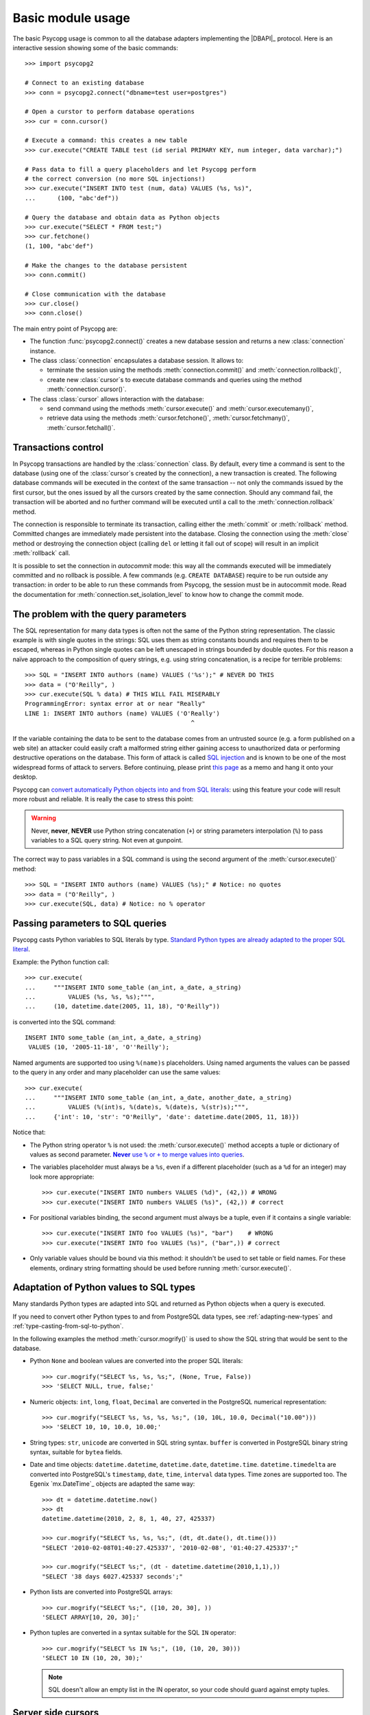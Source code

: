Basic module usage
==================

.. sectionauthor:: Daniele Varrazzo <daniele.varrazzo@gmail.com>

.. index::
    pair: Example; Usage

The basic Psycopg usage is common to all the database adapters implementing
the |DBAPI|_ protocol. Here is an interactive session showing some of the
basic commands::

    >>> import psycopg2

    # Connect to an existing database
    >>> conn = psycopg2.connect("dbname=test user=postgres")

    # Open a curstor to perform database operations
    >>> cur = conn.cursor()

    # Execute a command: this creates a new table
    >>> cur.execute("CREATE TABLE test (id serial PRIMARY KEY, num integer, data varchar);")

    # Pass data to fill a query placeholders and let Psycopg perform
    # the correct conversion (no more SQL injections!)
    >>> cur.execute("INSERT INTO test (num, data) VALUES (%s, %s)", 
    ...      (100, "abc'def"))

    # Query the database and obtain data as Python objects
    >>> cur.execute("SELECT * FROM test;")
    >>> cur.fetchone()
    (1, 100, "abc'def")

    # Make the changes to the database persistent
    >>> conn.commit()

    # Close communication with the database
    >>> cur.close()
    >>> conn.close()


The main entry point of Psycopg are:

- The function :func:`psycopg2.connect()` creates a new database session and
  returns a new :class:`connection` instance.

- The class :class:`connection` encapsulates a database session. It allows to:

  - terminate the session using the methods :meth:`connection.commit()` and 
    :meth:`connection.rollback()`,

  - create new :class:`cursor`\ s to execute database commands and queries
    using the method :meth:`connection.cursor()`.

- The class :class:`cursor` allows interaction with the database:

  - send command using the methods :meth:`cursor.execute()` and
    :meth:`cursor.executemany()`,

  - retrieve data using the methods :meth:`cursor.fetchone()`,
    :meth:`cursor.fetchmany()`, :meth:`cursor.fetchall()`.
  


.. index:: Transaction, Begin, Commit, Rollback, Autocommit

Transactions control
--------------------

In Psycopg transactions are handled by the :class:`connection` class. By
default, every time a command is sent to the database (using one of the
:class:`cursor`\ s created by the connection), a new transaction is created.
The following database commands will be executed in the context of the same
transaction -- not only the commands issued by the first cursor, but the ones
issued by all the cursors created by the same connection.  Should any command
fail, the transaction will be aborted and no further command will be executed
until a call to the :meth:`connection.rollback` method.

The connection is responsible to terminate its transaction, calling either the
:meth:`commit` or :meth:`rollback` method.  Committed changes are immediately
made persistent into the database.  Closing the connection using the
:meth:`close` method or destroying the connection object (calling ``del`` or
letting it fall out of scope) will result in an implicit :meth:`rollback`
call.

It is possible to set the connection in *autocommit* mode: this way all the
commands executed will be immediately committed and no rollback is possible. A
few commands (e.g. ``CREATE DATABASE``) require to be run outside any
transaction: in order to be able to run these commands from Psycopg, the
session must be in autocommit mode.  Read the documentation for
:meth:`connection.set_isolation_level` to know how to change the commit mode.


.. index:: Security, SQL injection

.. _sql-injection:

The problem with the query parameters
-------------------------------------

The SQL representation for many data types is often not the same of the Python
string representation.  The classic example is with single quotes in the
strings: SQL uses them as string constants bounds and requires them to be
escaped, whereas in Python single quotes can be left unescaped in strings
bounded by double quotes. For this reason a naïve approach to the composition
of query strings, e.g. using string concatenation, is a recipe for terrible
problems::

    >>> SQL = "INSERT INTO authors (name) VALUES ('%s');" # NEVER DO THIS
    >>> data = ("O'Reilly", )
    >>> cur.execute(SQL % data) # THIS WILL FAIL MISERABLY
    ProgrammingError: syntax error at or near "Really"
    LINE 1: INSERT INTO authors (name) VALUES ('O'Really')
                                                  ^

If the variable containing the data to be sent to the database comes from an
untrusted source (e.g. a form published on a web site) an attacker could
easily craft a malformed string either gaining access to unauthorized data or
performing destructive operations on the database. This form of attack is
called `SQL injection`_ and is known to be one of the most widespread forms of
attack to servers. Before continuing, please print `this page`__ as a memo and
hang it onto your desktop.

.. _SQL injection: http://en.wikipedia.org/wiki/SQL_injection
.. __: http://xkcd.com/327/

Psycopg can `convert automatically Python objects into and from SQL
literals`__: using this feature your code will result more robust and
reliable. It is really the case to stress this point:

.. __: python-types-adaptation_

.. warning::

    Never, **never**, **NEVER** use Python string concatenation (``+``) or
    string parameters interpolation (``%``) to pass variables to a SQL query
    string.  Not even at gunpoint.

The correct way to pass variables in a SQL command is using the second
argument of the :meth:`cursor.execute()` method::

    >>> SQL = "INSERT INTO authors (name) VALUES (%s);" # Notice: no quotes
    >>> data = ("O'Reilly", )
    >>> cur.execute(SQL, data) # Notice: no % operator



.. index::
    pair: Query; Parameters

.. _query-parameters:

Passing parameters to SQL queries
---------------------------------

Psycopg casts Python variables to SQL literals by type.  `Standard Python types
are already adapted to the proper SQL literal`__. 

.. __: python-types-adaptation_

Example: the Python function call::

    >>> cur.execute(
    ...     """INSERT INTO some_table (an_int, a_date, a_string)
    ...         VALUES (%s, %s, %s);""",
    ...     (10, datetime.date(2005, 11, 18), "O'Reilly"))

is converted into the SQL command::

    INSERT INTO some_table (an_int, a_date, a_string)
     VALUES (10, '2005-11-18', 'O''Reilly');

Named arguments are supported too using ``%(name)s`` placeholders.  Using named
arguments the values can be passed to the query in any order and many
placeholder can use the same values::

    >>> cur.execute(
    ...     """INSERT INTO some_table (an_int, a_date, another_date, a_string)
    ...         VALUES (%(int)s, %(date)s, %(date)s, %(str)s);""",
    ...     {'int': 10, 'str': "O'Reilly", 'date': datetime.date(2005, 11, 18)})

Notice that:

- The Python string operator ``%`` is not used: the :meth:`cursor.execute()`
  method accepts a tuple or dictionary of values as second parameter.
  |sql-warn|__.
  
  .. |sql-warn| replace:: **Never** use ``%`` or ``+`` to merge values
      into queries

  .. __: sql-injection_

- The variables placeholder must always be a ``%s``, even if a different
  placeholder (such as a ``%d`` for an integer) may look more appropriate::

    >>> cur.execute("INSERT INTO numbers VALUES (%d)", (42,)) # WRONG
    >>> cur.execute("INSERT INTO numbers VALUES (%s)", (42,)) # correct

- For positional variables binding, the second argument must always be a
  tuple, even if it contains a single variable::

    >>> cur.execute("INSERT INTO foo VALUES (%s)", "bar")    # WRONG
    >>> cur.execute("INSERT INTO foo VALUES (%s)", ("bar",)) # correct

- Only variable values should be bound via this method: it shouldn't be used
  to set table or field names. For these elements, ordinary string formatting
  should be used before running :meth:`cursor.execute()`.



.. index::
    pair: Objects; Adaptation
    single: Data types; Adaptation

.. _python-types-adaptation:

Adaptation of Python values to SQL types
----------------------------------------

Many standards Python types are adapted into SQL and returned as Python
objects when a query is executed. 

If you need to convert other Python types to and from PostgreSQL data types,
see :ref:`adapting-new-types` and :ref:`type-casting-from-sql-to-python`.

In the following examples the method :meth:`cursor.mogrify()` is used to show
the SQL string that would be sent to the database.

.. index::
    single: None; Adaptation
    single: NULL; Adaptation
    single: Boolean; Adaptation

- Python ``None`` and boolean values are converted into the proper SQL
  literals::

    >>> cur.mogrify("SELECT %s, %s, %s;", (None, True, False))
    >>> 'SELECT NULL, true, false;'

.. index::
    single: Integer; Adaptation
    single: Float; Adaptation
    single: Decimal; Adaptation

- Numeric objects: ``int``, ``long``, ``float``, ``Decimal`` are converted in
  the PostgreSQL numerical representation::

    >>> cur.mogrify("SELECT %s, %s, %s, %s;", (10, 10L, 10.0, Decimal("10.00")))
    >>> 'SELECT 10, 10, 10.0, 10.00;'

.. index::
    single: Strings; Adaptation
    single: Unicode; Adaptation
    single: Buffer; Adaptation
    single: bytea; Adaptation
    single: Binary string

- String types: ``str``, ``unicode`` are converted in SQL string syntax.
  ``buffer`` is converted in PostgreSQL binary string syntax, suitable for
  ``bytea`` fields.

  .. todo:: unicode not working?

.. index::
    single: Date objects; Adaptation
    single: Time objects; Adaptation
    single: Interval objects; Adaptation
    single: mx.DateTime; Adaptation

- Date and time objects: ``datetime.datetime``, ``datetime.date``,
  ``datetime.time``.  ``datetime.timedelta`` are converted into PostgreSQL's
  ``timestamp``, ``date``, ``time``, ``interval`` data types.  Time zones are
  supported too.  The Egenix `mx.DateTime`_ objects are adapted the same way::

    >>> dt = datetime.datetime.now()
    >>> dt
    datetime.datetime(2010, 2, 8, 1, 40, 27, 425337)

    >>> cur.mogrify("SELECT %s, %s, %s;", (dt, dt.date(), dt.time()))
    "SELECT '2010-02-08T01:40:27.425337', '2010-02-08', '01:40:27.425337';"

    >>> cur.mogrify("SELECT %s;", (dt - datetime.datetime(2010,1,1),))
    "SELECT '38 days 6027.425337 seconds';"

.. index::
    single: Array; Adaptation
    single: Lists; Adaptation

- Python lists are converted into PostgreSQL arrays::

    >>> cur.mogrify("SELECT %s;", ([10, 20, 30], ))
    'SELECT ARRAY[10, 20, 30];'

.. index::
    single: Tuple; Adaptation
    single: IN operator

- Python tuples are converted in a syntax suitable for the SQL ``IN``
  operator::

    >>> cur.mogrify("SELECT %s IN %s;", (10, (10, 20, 30)))
    'SELECT 10 IN (10, 20, 30);'

  .. note:: 

    SQL doesn't allow an empty list in the IN operator, so your code should
    guard against empty tuples.



.. index::
    pair: Server side; Cursor
    pair: Named; Cursor
    pair: DECLARE; SQL command
    pair: FETCH; SQL command
    pair: MOVE; SQL command

.. _server-side-cursors:

Server side cursors
-------------------

When a database query is executed, the Psycopg :class:`cursor` usually fetches
all the returned records, transferring them to the client process. If the
query returned an huge amount of data, a proportionally large amount of memory
will be allocated by the client.

If the dataset is too large to be practically handled on the client side, it is
possible to create a *server side* cursor. Using this kind of cursor it is
possible to transfer to the client only a controlled amount of data, so that a
large dataset can be examined without keeping it entirely in memory.

Server side cursor are created in PostgreSQL using the |DECLARE|_ command and
subsequently handled using ``MOVE``, ``FETCH`` and ``CLOSE`` commands.

Psycopg wraps the database server side cursor in *named cursors*. A name
cursor is created using the :meth:`connection.cursor` method specifying the
:obj:`name` parameter. Such cursor will behave mostly like a regular cursor,
allowing the user to move in the dataset using the :meth:`cursor.scroll`
methog and to read the data using :meth:`cursor.fetchone` and
:meth:`cursor.fetchmany` methods.

.. |DECLARE| replace:: ``DECLARE``
.. _DECLARE: http://www.postgresql.org/docs/8.4/static/sql-declare.html



.. index:: Thread safety, Multithread

.. _thread-safety:

Thread safety
-------------

The Psycopg module is *thread-safe*: threads can access the same database
using separate session (by creating a :class:`connection` per thread) or using
the same session (accessing to the same connection and creating separate
:class:`cursor`\ s). In |DBAPI|_ parlance, Psycopg is *level 2 thread safe*.



.. index:: 
    pair: COPY; SQL command

.. _copy:

Using COPY TO and COPY FROM
---------------------------

Psycopg :class:`cursor` objects provide an interface to the efficient
PostgreSQL |COPY|__ command to move data from files to tables and back.
The methods exposed are:

:meth:`cursor.copy_to()`
    Writes the content of a table *to* a file-like object (``COPY table TO
    file`` syntax). The target file must have a ``write()`` method.

:meth:`cursor.copy_from()`
    Reads data *from* a file-like object appending them to a database table
    (``COPY table FROM file`` syntax). The source file must have both
    ``read()`` and ``readline()`` method.

:meth:`cursor.copy_expert()`
    Allows to handle more specific cases and to use all the |COPY| features
    available in PostgreSQL.

Please refer to the documentation of the single methods for details and
examples.

.. |COPY| replace:: ``COPY``
.. __: http://www.postgresql.org/docs/8.4/static/sql-copy.html


